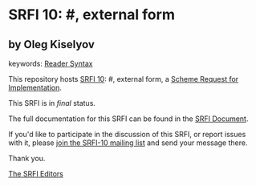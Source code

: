 * SRFI 10: #, external form

** by Oleg Kiselyov



keywords: [[https://srfi.schemers.org/?keywords=reader-syntax][Reader Syntax]]

This repository hosts [[https://srfi.schemers.org/srfi-10/][SRFI 10]]: #, external form, a [[https://srfi.schemers.org/][Scheme Request for Implementation]].

This SRFI is in /final/ status.

The full documentation for this SRFI can be found in the [[https://srfi.schemers.org/srfi-10/srfi-10.html][SRFI Document]].

If you'd like to participate in the discussion of this SRFI, or report issues with it, please [[https://srfi.schemers.org/srfi-10/][join the SRFI-10 mailing list]] and send your message there.

Thank you.


[[mailto:srfi-editors@srfi.schemers.org][The SRFI Editors]]
